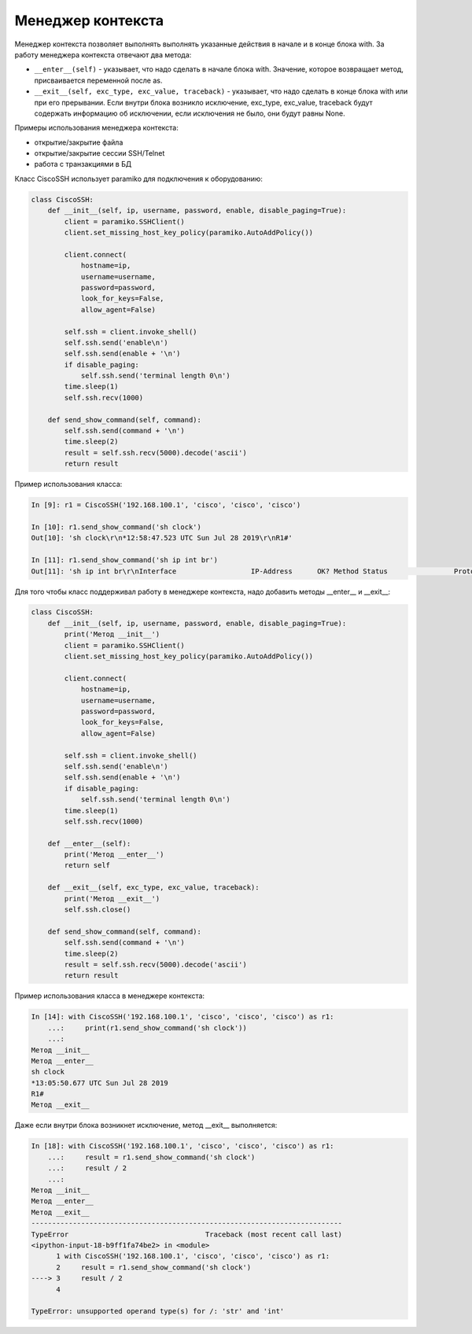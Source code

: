Менеджер контекста
~~~~~~~~~~~~~~~~~~

Менеджер контекста позволяет выполнять выполнять указанные действия в начале и в 
конце блока with. За работу менеджера контекста отвечают два метода:

* ``__enter__(self)`` - указывает, что надо сделать в начале блока with. Значение, которое
  возвращает метод, присваивается переменной после as.
* ``__exit__(self, exc_type, exc_value, traceback)`` - указывает, что надо сделать в 
  конце блока with или при его прерывании. Если внутри блока возникло исключение,
  exc_type, exc_value, traceback будут содержать информацию об исключении, если
  исключения не было, они будут равны None.

Примеры использования менеджера контекста:

* открытие/закрытие файла
* открытие/закрытие сессии SSH/Telnet
* работа с транзакциями в БД

Класс CiscoSSH использует paramiko для подключения к оборудованию:

.. code:: python

    class CiscoSSH:
        def __init__(self, ip, username, password, enable, disable_paging=True):
            client = paramiko.SSHClient()
            client.set_missing_host_key_policy(paramiko.AutoAddPolicy())

            client.connect(
                hostname=ip,
                username=username,
                password=password,
                look_for_keys=False,
                allow_agent=False)

            self.ssh = client.invoke_shell()
            self.ssh.send('enable\n')
            self.ssh.send(enable + '\n')
            if disable_paging:
                self.ssh.send('terminal length 0\n')
            time.sleep(1)
            self.ssh.recv(1000)

        def send_show_command(self, command):
            self.ssh.send(command + '\n')
            time.sleep(2)
            result = self.ssh.recv(5000).decode('ascii')
            return result

Пример использования класса:

.. code:: python


    In [9]: r1 = CiscoSSH('192.168.100.1', 'cisco', 'cisco', 'cisco')

    In [10]: r1.send_show_command('sh clock')
    Out[10]: 'sh clock\r\n*12:58:47.523 UTC Sun Jul 28 2019\r\nR1#'

    In [11]: r1.send_show_command('sh ip int br')
    Out[11]: 'sh ip int br\r\nInterface                  IP-Address      OK? Method Status                Protocol\r\nEthernet0/0                192.168.100.1   YES NVRAM  up                    up      \r\nEthernet0/1                192.168.200.1   YES NVRAM  up                    up      \r\nEthernet0/2                19.1.1.1        YES NVRAM  up                    up      \r\nEthernet0/3                192.168.230.1   YES NVRAM  up                    up      \r\nLoopback0                  4.4.4.4         YES NVRAM  up                    up      \r\nLoopback90                 90.1.1.1        YES manual up                    up      \r\nR1#'


Для того чтобы класс поддерживал работу в менеджере контекста, надо добавить методы 
__enter__ и __exit__:

.. code:: python

    class CiscoSSH:
        def __init__(self, ip, username, password, enable, disable_paging=True):
            print('Метод __init__')
            client = paramiko.SSHClient()
            client.set_missing_host_key_policy(paramiko.AutoAddPolicy())

            client.connect(
                hostname=ip,
                username=username,
                password=password,
                look_for_keys=False,
                allow_agent=False)

            self.ssh = client.invoke_shell()
            self.ssh.send('enable\n')
            self.ssh.send(enable + '\n')
            if disable_paging:
                self.ssh.send('terminal length 0\n')
            time.sleep(1)
            self.ssh.recv(1000)

        def __enter__(self):
            print('Метод __enter__')
            return self

        def __exit__(self, exc_type, exc_value, traceback):
            print('Метод __exit__')
            self.ssh.close()

        def send_show_command(self, command):
            self.ssh.send(command + '\n')
            time.sleep(2)
            result = self.ssh.recv(5000).decode('ascii')
            return result

Пример использования класса в менеджере контекста:

.. code:: python

    In [14]: with CiscoSSH('192.168.100.1', 'cisco', 'cisco', 'cisco') as r1:
        ...:     print(r1.send_show_command('sh clock'))
        ...:
    Метод __init__
    Метод __enter__
    sh clock
    *13:05:50.677 UTC Sun Jul 28 2019
    R1#
    Метод __exit__


Даже если внутри блока возникнет исключение, метод __exit__ выполняется:

.. code:: python

    In [18]: with CiscoSSH('192.168.100.1', 'cisco', 'cisco', 'cisco') as r1:
        ...:     result = r1.send_show_command('sh clock')
        ...:     result / 2
        ...:
    Метод __init__
    Метод __enter__
    Метод __exit__
    ---------------------------------------------------------------------------
    TypeError                                 Traceback (most recent call last)
    <ipython-input-18-b9ff1fa74be2> in <module>
          1 with CiscoSSH('192.168.100.1', 'cisco', 'cisco', 'cisco') as r1:
          2     result = r1.send_show_command('sh clock')
    ----> 3     result / 2
          4

    TypeError: unsupported operand type(s) for /: 'str' and 'int'


